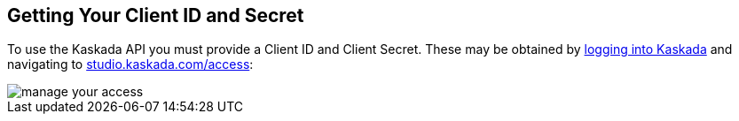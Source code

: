 == Getting Your Client ID and Secret

To use the Kaskada API you must provide a Client ID and Client Secret.
These may be obtained by https://studio.kaskada.com/login[logging into
Kaskada] and navigating to
https://studio.kaskada.com/access[studio.kaskada.com/access]:

image::manage-your-access.png[]
